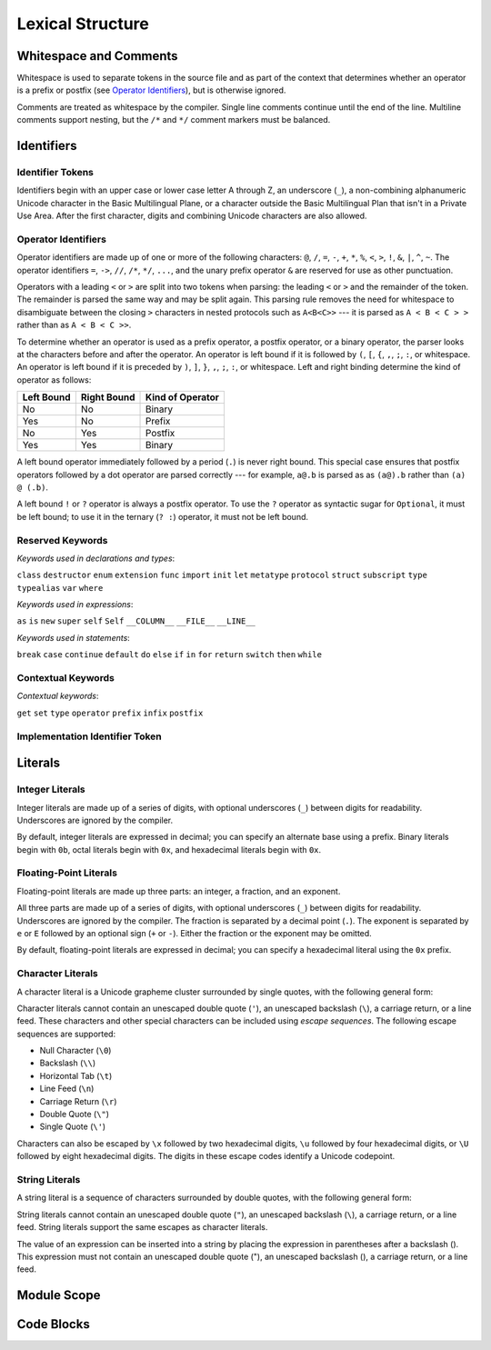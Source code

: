 Lexical Structure
=================

.. TODO: Write a brief intro to this chapter.

Whitespace and Comments
-----------------------

.. langref-grammar

    whitespace ::= ' '
    whitespace ::= '\n'
    whitespace ::= '\r'
    whitespace ::= '\t'
    whitespace ::= '\0'

    comment    ::= //.*[\n\r]
    comment    ::= /* .... */

.. ** (Matches the * above, to fix RST syntax highlighting in VIM.)

Whitespace is used to separate tokens in the source file
and as part of the context
that determines whether an operator is a prefix or postfix
(see `Operator Identifiers`_),
but is otherwise ignored.

Comments are treated as whitespace by the compiler.
Single line comments continue until the end of the line.
Multiline comments support nesting,
but the ``/*`` and ``*/`` comment markers must be balanced.

.. TR: LangRef says comments are ignored *and* treated as whitespace.
   Is there a difference?
   (TODO: If it's just whitespace, add `comment` to the end of `whitespace`.)

.. syntax-grammar::

    Grammar of whitespace and comments

    whitespace --> U+0000 | U+0009 | U+000A | U+000D | U+0020
    comment --> single-line-comment | multiline-comment

    single-line-comment --> ``//`` comment-text line-end
    comment-text --> Any text
    line-end --> U+000A | U+000D

    multiline-comment --> ``/*`` multiline-comment-items ``*/``
    multiline-comment-items --> multiline-comment-item multiline-comment-items-OPT
    multiline-comment-item --> multiline-comment | comment-text


Identifiers
-----------


Identifier Tokens
~~~~~~~~~~~~~~~~~

.. What's the difference between Identifier vs Identifier Token??

Identifiers begin with
an upper case or lower case letter A through Z,
an underscore (``_``),
a non-combining alphanumeric Unicode character
in the Basic Multilingual Plane,
or a character outside the Basic Multilingual Plan
that isn't in a Private Use Area.
After the first character,
digits and combining Unicode characters are also allowed.

.. langref-grammar

    identifier ::= id-start id-continue*
    id-start ::= [A-Za-z_]

    // BMP alphanum non-combining
    id-start ::= [\u00A8\u00AA\u00AD\u00AF\u00B2-\u00B5\u00B7-00BA]
    id-start ::= [\u00BC-\u00BE\u00C0-\u00D6\u00D8-\u00F6\u00F8-\u00FF]
    id-start ::= [\u0100-\u02FF\u0370-\u167F\u1681-\u180D\u180F-\u1DBF]
    id-start ::= [\u1E00-\u1FFF]
    id-start ::= [\u200B-\u200D\u202A-\u202E\u203F-\u2040\u2054\u2060-\u206F]
    id-start ::= [\u2070-\u20CF\u2100-\u218F\u2460-\u24FF\u2776-\u2793]
    id-start ::= [\u2C00-\u2DFF\u2E80-\u2FFF]
    id-start ::= [\u3004-\u3007\u3021-\u302F\u3031-\u303F\u3040-\uD7FF]
    id-start ::= [\uF900-\uFD3D\uFD40-\uFDCF\uFDF0-\uFE1F\uFE30-FE44]
    id-start ::= [\uFE47-\uFFFD]

    // non-BMP non-PUA
    id-start ::= [\u10000-\u1FFFD\u20000-\u2FFFD\u30000-\u3FFFD\u40000-\u4FFFD]
    id-start ::= [\u50000-\u5FFFD\u60000-\u6FFFD\u70000-\u7FFFD\u80000-\u8FFFD]
    id-start ::= [\u90000-\u9FFFD\uA0000-\uAFFFD\uB0000-\uBFFFD\uC0000-\uCFFFD]
    id-start ::= [\uD0000-\uDFFFD\uE0000-\uEFFFD]

    id-continue ::= [0-9]
    // combining
    id-continue ::= [\u0300-\u036F\u1DC0-\u1DFF\u20D0-\u20FF\uFE20-\uFE2F]
    id-continue ::= id-start

.. syntax-grammar::

    Grammar of an identifier

    identifier --> identifier-head identifier-characters-OPT
    identifier-list --> identifier | identifier ``,`` identifier-list

    identifier-head --> Upper case or lower case letter A through Z
    identifier-head --> U+00A8 | U+00AA | U+00AD | U+00AF | U+00B2-U+00B5 | U+00B7-U+00BA
    identifier-head --> U+00BC-U+00BE | U+00C0-U+00D6 | U+00D8-U+00F6 | U+00F8-U+00FF
    identifier-head --> U+0100-U+02FF | U+0370-U+167F | U+1681-U+180D | U+180F-U+1DBF
    identifier-head --> U+1E00-U+1FFF
    identifier-head --> U+200B-U+200D | U+202A-U+202E | U+203F-U+2040 | U+2054 | U+2060-U+206F
    identifier-head --> U+2070-U+20CF | U+2100-U+218F | U+2460-U+24FF | U+2776-U+2793
    identifier-head --> U+2C00-U+2DFF | U+2E80-U+2FFF
    identifier-head --> U+3004-U+3007 | U+3021-U+302F | U+3031-U+303F | U+3040-U+D7FF
    identifier-head --> U+F900-U+FD3D | U+FD40-U+FDCF | U+FDF0-U+FE1F | U+FE30-U+FE44
    identifier-head --> U+FE47-U+FFFD

    identifier-head --> U+10000-U+1FFFD | U+20000-U+2FFFD | U+30000-U+3FFFD | U+40000-U+4FFFD
    identifier-head --> U+50000-U+5FFFD | U+60000-U+6FFFD | U+70000-U+7FFFD | U+80000-U+8FFFD
    identifier-head --> U+90000-U+9FFFD | U+A0000-U+AFFFD | U+B0000-U+BFFFD | U+C0000-U+CFFFD
    identifier-head --> U+D0000-U+DFFFD | U+E0000-U+EFFFD

    identifier-characters --> identifier-character identifier-characters-OPT
    identifier-character --> Digit 0 through 9
    identifier-character --> identifier-head
    identifier-character --> U+0300-U+036F | U+1DC0-U+1DFF | U+20D0-U+20FF | U+FE20-U+FE2F


Operator Identifiers
~~~~~~~~~~~~~~~~~~~~

Operator identifiers are made up of one or more of the following characters:
``@``, ``/``, ``=``, ``-``, ``+``, ``*``, ``%``, ``<``, ``>``, ``!``,
``&``, ``|``, ``^``, ``~``.
The operator identifiers
``=``, ``->``, ``//``, ``/*``, ``*/``, ``...``,
and the unary prefix operator ``&``
are reserved for use as other punctuation.

.. TR: LangRef also says (){}[].,;: are reserved punctuation,
   but those aren't valid operator characters anyway.
   OK to omit here?

Operators with a leading ``<`` or ``>`` are split into two tokens when parsing:
the leading ``<`` or ``>`` and the remainder of the token.
The remainder is parsed the same way and may be split again.
This parsing rule removes the need for whitespace
to disambiguate between the closing ``>`` characters
in nested protocols such as ``A<B<C>>`` ---
it is parsed as ``A < B < C > >`` rather than as ``A < B < C >>``.

.. TR: Any special context you must be in for this <<>> rule to happen?

To determine whether an operator is used as
a prefix operator, a postfix operator, or a binary operator,
the parser looks at the characters before and after the operator.
An operator is left bound if it is followed by
``(``, ``[``, ``{``, ``,``, ``;``, ``:``, or whitespace.
An operator is left bound if it is preceded by
``)``, ``]``, ``}``, ``,``, ``;``, ``:``, or whitespace.
Left and right binding determine the kind of operator as follows:

.. TR: Correct to say any whitespace, or it is specifically CR LF HT and SP?
   That is, does NUL or a comment also count?

========== =========== ================
Left Bound Right Bound Kind of Operator
========== =========== ================
No         No          Binary
Yes        No          Prefix
No         Yes         Postfix
Yes        Yes         Binary
========== =========== ================

A left bound operator immediately followed
by a period (``.``) is never right bound.
This special case ensures that postfix operators followed
by a dot operator are parsed correctly ---
for example, ``a@.b`` is parsed as as ``(a@).b`` rather than ``(a) @ (.b)``.

.. TR: Using @ again instead of ! above,
   to avoid confusion between the above and below special cases.

A left bound ``!`` or ``?`` operator is always a postfix operator.
To use the ``?`` operator as syntactic sugar for ``Optional``,
it must be left bound;
to use it in the ternary (``? :``) operator, it must not be left bound.

.. langref-grammar

    operator ::= [@/=-+*%<>!&|^~]+
    operator ::= \.\.

      Note: excludes '=', see [1]
            excludes '->', see [2]
            excludes unary '&', see [3]
            excludes '//', '/*', and '*/', see [4]
            '..' is an operator, not two '.'s.

    operator-binary ::= operator
    operator-prefix ::= operator
    operator-postfix ::= operator

    left-binder  ::= [ \r\n\t\(\[\{,;:]
    right-binder ::= [ \r\n\t\)\]\},;:]

    any-identifier ::= identifier | operator

.. langref-grammar

    punctuation ::= '('
    punctuation ::= ')'
    punctuation ::= '{'
    punctuation ::= '}'
    punctuation ::= '['
    punctuation ::= ']'
    punctuation ::= '.'
    punctuation ::= ','
    punctuation ::= ';'
    punctuation ::= ':'
    punctuation ::= '='
    punctuation ::= '->'
    punctuation ::= '...'
    punctuation ::= '&' // unary prefix operator

.. syntax-grammar::

    Grammar of operators

    operator --> operator-character operator-OPT
    operator --> `..`
    operator-character --> ``@`` | ``/`` | ``=`` | ``-`` | ``+`` 
    operator-character --> ``*`` | ``%`` | ``<`` | ``>`` | ``!`` 
    operator-character --> ``&`` | ``|`` | ``^`` | ``~``

    binary-operator --> operator
    prefix-operator --> operator
    postfix-operator --> operator

    any-identifier --> identifier | operator

Reserved Keywords
~~~~~~~~~~~~~~~~~

.. langref-grammar

    keyword ::= 'class'
    keyword ::= 'destructor'
    keyword ::= 'extension'
    keyword ::= 'import'
    keyword ::= 'init'
    keyword ::= 'def'
    keyword ::= 'metatype'
    keyword ::= 'enum'
    keyword ::= 'protocol'
    keyword ::= 'type'
    keyword ::= 'struct'
    keyword ::= 'subscript'
    keyword ::= 'typealias'
    keyword ::= 'var'
    keyword ::= 'where'
    keyword ::= 'break'
    keyword ::= 'case'
    keyword ::= 'continue'
    keyword ::= 'default'
    keyword ::= 'do'
    keyword ::= 'else'
    keyword ::= 'if'
    keyword ::= 'in'
    keyword ::= 'for'
    keyword ::= 'return'
    keyword ::= 'switch'
    keyword ::= 'then'
    keyword ::= 'while'
    keyword ::= 'as'
    keyword ::= 'is'
    keyword ::= 'new'
    keyword ::= 'super'
    keyword ::= 'self'
    keyword ::= 'Self'
    keyword ::= '__COLUMN__'
    keyword ::= '__FILE__'
    keyword ::= '__LINE__'

*Keywords used in declarations and types*:

``class``
``destructor``
``enum``
``extension``
``func``
``import``
``init``
``let``
``metatype``
``protocol``
``struct``
``subscript``
``type``
``typealias``
``var``
``where``

*Keywords used in expressions*:

``as``
``is``
``new``
``super``
``self``
``Self``
``__COLUMN__``
``__FILE__``
``__LINE__``

.. TODO: We have a variaty of keywords that appear twice -- once as
   keywords and then again as literal text in the definition of
   expression literals.  Let's see if we can't factor them out so one
   terminal can appear in both places.  For example keyword-as or
   keyword-FILE.  This issue holds for *all* keywords -- they appear as
   literals on the right hand side of multiple definitions.
   Note that 'keyword' is never used on the right hand of any other rule;
   it's just a list of all keywords.
   We can have this just be an informational table then,
   rather than an actual set of production rules.
   The same is true of punctuation, whitespace, and comments.
   If possible, it would be great to generate these tables
   by extracting the code-voice literals from production rules
   rather than maintaining them by hand.

.. TR: Are 'operator', 'associativity', and 'precedence' reserved keywords?
    For instance, in operators.swift, we find the following example:
    operator infix ++++ {
        precedence 195
        associativity left
    }
    This example works just fine as of rev. 11445

*Keywords used in statements*:

``break``
``case``
``continue``
``default``
``do``
``else``
``if``
``in``
``for``
``return``
``switch``
``then``
``while``


Contextual Keywords
~~~~~~~~~~~~~~~~~~~

.. langref-grammar

	get
  	infix
  	operator
  	postfix
 	prefix
  	set
  	type

*Contextual keywords*:

``get``
``set``
``type``
``operator``
``prefix``
``infix``
``postfix``

.. TR: Are 'associativity', 'precedence', 'left', 'right', 'none' contextual keywords?
	For instance, in operators.swift, we find the following example:
	operator infix ++++ {
		precedence 195
  		associativity left
	}
	This example works as of rev. 11445


Implementation Identifier Token
~~~~~~~~~~~~~~~~~~~~~~~~~~~~~~~

.. langref-grammar

    dollarident ::= '$' id-continue+

.. syntax-grammar::

   dollar-identifier --> ``$`` identifier-characters

.. TODO: Come up with a better name than dollar-identifier.


Literals
--------

.. TODO: For each kind of literal, there are several possible types
   that the value created could have.
   Type inference determines which type is used.
   If the list of possible types is fixed, it might be worth writing down.
   But I seem to remember that it isn't set ahead of time,
   rather that it's based on which types the value can be converted to.
   This information may belong better in a chapter on type conversion.

.. Note: The top-level grammar for literals is in "Expressions".

Integer Literals
~~~~~~~~~~~~~~~~

Integer literals are made up of a series of digits,
with optional underscores (``_``) between digits for readability.
Underscores are ignored by the compiler.

By default, integer literals are expressed in decimal;
you can specify an alternate base using a prefix.
Binary literals begin with ``0b``,
octal literals begin with ``0x``,
and hexadecimal literals begin with ``0x``.

.. NOTE Negative integer literals are expressed using the unary minus operator.
   There's no leading - on an integer literal.

.. langref-grammar

    integer_literal ::= [0-9][0-9_]*
    integer_literal ::= 0x[0-9a-fA-F][0-9a-fA-F_]*
    integer_literal ::= 0o[0-7][0-7_]*
    integer_literal ::= 0b[01][01_]*

.. syntax-grammar::

    Grammar of integer literals

    integer-literal --> binary-integer-literal
    integer-literal --> octal-integer-literal
    integer-literal --> decimal-integer-literal
    integer-literal --> hexedecimal-integer-literal

    binary-integer-literal --> ``0b`` binary-digits
    octal-integer-literal --> ``0o`` octal-digits
    decimal-integer-literal --> decimal-digits
    hexadecimal-integer-literal --> ``0x`` hexadecimal-digits

    binary-digits --> binary-digit binary-digit-tail-OPT
    octal-digits --> octal-digit octal-digit-tail-OPT
    decimal-digits --> decimal-digit decimal-digit-tail-OPT
    hexadecimal-digits --> hexadecimal-digit hexadecimal-digit-tail-OPT

    binary-digit --> Digit 0 or 1
    octal-digit --> Digit 0 through 7
    decimal-digit --> Digit 0 through 9
    hexadecimal-digit --> Digit 0 through 9, a through z, or A through Z

    binary-digit --> ``0`` | ``1``
    octal-digit --> ``0`` | ``1`` | ``2`` | ``3`` | ``4`` | ``5`` | ``6`` | ``7``
    decimal-digit --> ``0`` | ``1`` | ``2`` | ``3`` | ``4`` | ``5`` | ``6`` | ``7`` | ``8`` | ``9``
    hexadecimal-digit --> ``0`` | ``1`` | ``2`` | ``3`` | ``4`` | ``5`` | ``6`` | ``7`` | ``8`` | ``9``
    hexadecimal-digit --> ``A`` | ``B`` | ``C`` | ``D`` | ``E`` | ``F``
    hexadecimal-digit --> ``a`` | ``b`` | ``c`` | ``d`` | ``e`` | ``f``

    binary-digit-tail --> binary-digit binary-digit-tail-OPT | ``_`` binary-digit-tail-OPT
    octal-digit-tail --> octal-digit octal-digit-tail-OPT | ``_`` octal-digit-tail-OPT
    decimal-digit-tail --> decimal-digit decimal-digit-tail-OPT | ``_`` decimal-digit-tail-OPT
    hexadecimal-digit-tail --> hexadecimal-digit hexadecimal-digit-tail-OPT | ``_`` hexadecimal-digit-tail-OPT

    binary-digit-tail --> ``_``-OPT binary-digit binary-digit-tail-OPT
    octal-digit-tail --> ``_``-OPT octal-digit octal-digit-tail-OPT
    decimal-digit-tail --> ``_``-OPT decimal-digit decimal-digit-tail-OPT
    hexadecimal-digit-tail --> ``_``-OPT hexadecimal-digit hexadecimal-digit-tail-OPT

    binary-digits --> binary-digit binary-digits-OPT
    octal-digits --> octal-digit octal-digits-OPT
    decimal-digits --> decimal-digit decimal-digits-OPT
    hexadecimal-digits --> hexadecimal-digit hexadecimal-digits-OPT

    binary-digit --> Digit 0 or 1, or underscore
    octal-digit --> Digit 0 through 7, or underscore
    decimal-digit --> Digit 0 through 9, or underscore
    hexadecimal-digit --> Digit 0 through 9, a through f, A through F, or underscore

.. TODO Pick one of the above ways of describing digits.

.. TR: The prose and grammar above assume underscores go between digits.
   Is there a reason to allow them at the end of a literal?
   Java and Ruby both require underscores to be between digits.
   Also, are adjacent underscores allowed?

.. Alternate approach -- formally describe a grammar that treats underscore as a digit,
   and just let the prose restrict the places where it can appear.

Floating-Point Literals
~~~~~~~~~~~~~~~~~~~~~~~

Floating-point literals are made up three parts:
an integer, a fraction, and an exponent.

.. syntax-outline::

   <#integer#>.<#fraction#>e<#exponent#>

All three parts are made up of a series of digits,
with optional underscores (``_``) between digits for readability.
Underscores are ignored by the compiler.
The fraction is separated by a decimal point (``.``).
The exponent is separated by ``e`` or ``E``
followed by an optional sign (``+`` or ``-``).
Either the fraction or the exponent may be omitted.

By default, floating-point literals are expressed in decimal;
you can specify a hexadecimal literal using the ``0x`` prefix.

.. langref-grammar

    floating_literal ::= [0-9][0-9_]*\.[0-9][0-9_]*
    floating_literal ::= [0-9][0-9_]*\.[0-9][0-9_]*[eE][+-]?[0-9][0-9_]*
    floating_literal ::= [0-9][0-9_]*[eE][+-]?[0-9][0-9_]*
    floating_literal ::= 0x[0-9A-Fa-f][0-9A-Fa-f_]*
                           (\.[0-9A-Fa-f][0-9A-Fa-f_]*)?[pP][+-]?[0-9][0-9_]*

.. syntax-grammar::

   Grammar of floating-point literals

   floating-point-literal --> decimal-digits floating-point-decimal-fraction-OPT floating-point-decimal-exponent-OPT
   floating-point-literal --> ``0x`` hexadecimal-digits floating-point-hexadecimal-fraction-OPT floating-point-hexadecimal-exponent-OPT

   floating-point-decimal-fraction --> ``.`` decimal-digits
   floating-point-decimal-exponent --> floating-point-e sign-OPT decimal-digits

   floating-point-hexadecimal-fraction --> ``.`` hexadecimal-digits-OPT
   floating-point-hexadecimal-exponent --> floating-point-e sign-OPT hexadecimal-digits

   floating-point-e --> ``e`` | ``E``
   sign --> ``+`` | ``-``


Character Literals
~~~~~~~~~~~~~~~~~~

A character literal is a Unicode grapheme cluster surrounded by single quotes,
with the following general form:

.. syntax-outline::

    '<#character#>'

Character literals cannot contain
an unescaped double quote (``'``),
an unescaped backslash (``\``),
a carriage return, or a line feed.
These characters and other special characters
can be included using *escape sequences*.
The following escape sequences are supported:

* Null Character (``\0``)
* Backslash (``\\``)
* Horizontal Tab (``\t``)
* Line Feed (``\n``)
* Carriage Return (``\r``)
* Double Quote (``\"``)
* Single Quote (``\'``)

.. The behavior of \n and \r is not the same as C.
   We specify exactly what those escapes mean.
   The behavior on C is platform dependent --
   in text mode, \n maps to the platform's line separator
   which could be CR or LF or CRLF.

Characters can also be escaped by ``\x`` followed by two hexadecimal digits,
``\u`` followed by four hexadecimal digits,
or ``\U`` followed by eight hexadecimal digits.
The digits in these escape codes identify a Unicode codepoint.

.. langref-grammar

    character_literal ::= '[^'\\\n\r]|character_escape'
    character_escape  ::= [\]0 [\][\] | [\]t | [\]n | [\]r | [\]" | [\]'
    character_escape  ::= [\]x hex hex
    character_escape  ::= [\]u hex hex hex hex
    character_escape  ::= [\]U hex hex hex hex hex hex hex hex

.. syntax-grammar::

    Grammar of character literals

    character-literal --> ``'`` quoted-character ``'``
    quoted-character --> escaped-character
    quoted-character --> Any Unicode grapheme cluster except ``'`` ``\`` U+000A U+000D

    escaped-character --> ``\0`` | ``\\`` | ``\t`` | ``\n`` | ``\r`` | ``\"`` | ``\'``
    escaped-character --> ``\x`` hexadecimal-digit hexadecimal-digit
    escaped-character --> ``\u`` hexadecimal-digit hexadecimal-digit hexadecimal-digit hexadecimal-digit
    escaped-character --> ``\U`` hexadecimal-digit hexadecimal-digit hexadecimal-digit hexadecimal-digit hexadecimal-digit hexadecimal-digit hexadecimal-digit hexadecimal-digit


String Literals
~~~~~~~~~~~~~~~

A string literal is a sequence of characters surrounded by double quotes,
with the following general form:

.. syntax-outline::

    "<#text#>"

String literals cannot contain
an unescaped double quote (``"``),
an unescaped backslash (``\``),
a carriage return, or a line feed.
String literals support the same escapes as character literals.

.. TODO Link?  Or maybe fold shared char/string and int/float info up a level?

The value of an expression can be inserted into a string
by placing the expression in parentheses after a backslash (\).
This expression must not contain
an unescaped double quote ("),
an unescaped backslash (\),
a carriage return, or a line feed.

.. TR: How is the expression stringified?
   Is there a protocol we can say it must conform to?

.. The following all have the same value:

   "1 2 3"
   "1 2 \(3)"
   "1 2 \(1 + 2)"
   var x = 3; "1 2 \(x)"

.. TR: Any context where string literals become implicitly null-terminated?

.. langref-grammar

    string_literal   ::= ["]([^"\\\n\r]|character_escape|escape_expr)*["]
    escape_expr      ::= [\]escape_expr_body
    escape_expr_body ::= [(]escape_expr_body[)]
    escape_expr_body ::= [^\n\r"()]

.. syntax-grammar::

    Grammar of string literals

    string-literal --> ``"`` quoted-text ``"``

    quoted-text --> quoted-text-item quoted-text-OPT
    quoted-text-item --> escaped-character
    quoted-text-item --> ``\(`` expression ``)``
    quoted-text-item --> Any text

.. Quoted text resolves to a sequence of escaped characters by way of
   the quoted-texts rule which allows repetition; no need to allow
   repetition in the quoted-text/escaped-character rule too.

.. TR: Paren balancing is required by the grammar of *expression* already, so I
   omitted it in the rule above.

.. TODO: Based on the above, it looks like the schema for grammar productions
   needs to let prose contain references to literals and syntactic categories.

Module Scope
------------

.. TODO: Better to describe this part of the grammar in prose.

	Also, the LangRef has the heading 'Module-Scope Declarations',
	and discusses it as part of Declaration.
	This makes me wonder whether it belongs in the Declarations chapter.

.. langref-grammar

    top-level ::= brace-item*


Code Blocks
-----------

.. syntax-outline::

    {
        <#statements#>
    }

.. langref-grammar

    brace-item-list ::= '{' brace-item* '}'
    brace-item      ::= decl
    brace-item      ::= expr
    brace-item      ::= stmt

.. syntax-grammar::

    Grammar of a code block

    code-block --> ``{`` statements-OPT ``}``

